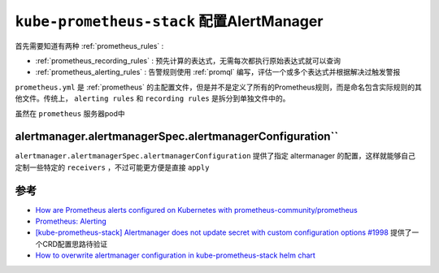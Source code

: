 .. _kube-prometheus-stack_alertmanager:

============================================
``kube-prometheus-stack`` 配置AlertManager
============================================

首先需要知道有两种 :ref:`prometheus_rules` :

- :ref:`prometheus_recording_rules` : 预先计算的表达式，无需每次都执行原始表达式就可以查询
- :ref:`prometheus_alerting_rules` : 告警规则使用 :ref:`promql` 编写，评估一个或多个表达式并根据解决过触发警报

``prometheus.yml`` 是 :ref:`prometheus` 的主配置文件，但是并不是定义了所有的Prometheus规则，而是命名包含实际规则的其他文件。传统上， ``alerting rules`` 和 ``recording rules`` 是拆分到单独文件中的。

虽然在 ``prometheus`` 服务器pod中

alertmanager.alertmanagerSpec.alertmanagerConfiguration``
==============================================================

``alertmanager.alertmanagerSpec.alertmanagerConfiguration`` 提供了指定 altermanager 的配置，这样就能够自己定制一些特定的 ``receivers`` ，不过可能更方便是直接 ``apply`` 

参考
======

- `How are Prometheus alerts configured on Kubernetes with prometheus-community/prometheus <https://home.robusta.dev/blog/prometheus-alerts-using-prometheus-community-helm-chart>`_
- `Prometheus: Alerting <https://confluence.infn.it/display/CLOUDCNAF/3%29+Alerting>`_
- `[kube-prometheus-stack] Alertmanager does not update secret with custom configuration options #1998 <https://github.com/prometheus-community/helm-charts/issues/1998>`_ 提供了一个CRD配置思路待验证
- `How to overwrite alertmanager configuration in kube-prometheus-stack helm chart <https://stackoverflow.com/questions/71924744/how-to-overwrite-alertmanager-configuration-in-kube-prometheus-stack-helm-chart>`_
